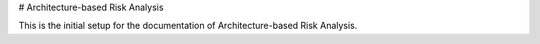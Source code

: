 # Architecture-based Risk Analysis

This is the initial setup for the documentation of Architecture-based Risk Analysis. 